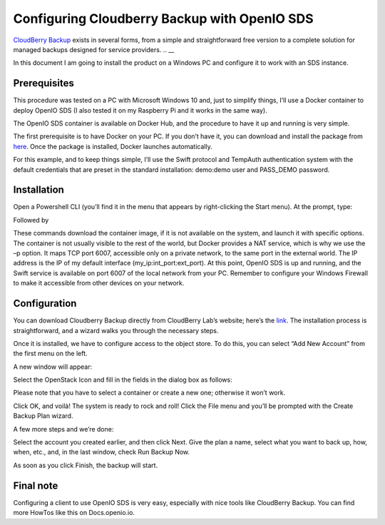=============================================
Configuring Cloudberry Backup with OpenIO SDS
=============================================

`CloudBerry Backup`__ exists in several forms, from a simple and straightforward free version to a complete solution for managed backups designed for service providers.
.. __

.. _cb: https://www.cloudberrylab.com/backup.aspx
__ cb_

In this document I am going to install the product on a Windows PC and configure it to work with an SDS instance.


Prerequisites
-------------

This procedure was tested on a PC with Microsoft Windows 10 and, just to simplify things, I’ll use a Docker container to deploy OpenIO SDS (I also tested it on my Raspberry Pi and it works in the same way).

The OpenIO SDS container is available on Docker Hub, and the procedure to have it up and running is very simple.

The first prerequisite is to have Docker on your PC. If you don’t have it, you can download and install the package from here_. Once the package is installed, Docker launches automatically.

.. _here: http://www.docker.com/

For this example, and to keep things simple, I’ll use the Swift protocol and TempAuth authentication system with the default credentials that are preset in the standard installation: demo:demo user and PASS_DEMO password.


Installation
------------

Open a Powershell CLI (you’ll find it in the menu that appears by right-clicking the Start menu).
At the prompt, type:

.. code-block:: text
  $docker pull openio/sds

Followed by

.. code-block:: text
  $docker run -ti --tty -p 192.168.1.121:6007:6007 --net=host openio/sds

.. image:: ./images/Picture1.jpg

These commands download the container image, if it is not available on the system, and launch it with specific options. The container is not usually visible to the rest of the world, but Docker provides a NAT service, which is why we use the –p option. It maps TCP port 6007, accessible only on a private network, to the same port in the external world. The IP address is the IP of my default interface (my_ip:int_port:ext_port).
At this point, OpenIO SDS is up and running, and the Swift service is available on port 6007 of the local network from your PC. Remember to configure your Windows Firewall to make it accessible from other devices on your network.


Configuration
-------------
You can download Cloudberry Backup directly from CloudBerry Lab’s website; here’s the link_. The installation process is straightforward, and a wizard walks you through the necessary steps.

.. _link: https://www.cloudberrylab.com/backup/windows.aspx


.. image:: ./images/Picture2.png

Once it is installed, we have to configure access to the object store. To do this, you can select “Add New Account” from the first menu on the left.

A new window will appear:

.. image:: ./images/Picture3.png

Select the OpenStack Icon and fill in the fields in the dialog box as follows:

.. image:: ./images/Picture4.png

Please note that you have to select a container or create a new one; otherwise it won’t work.

Click OK, and voilà! The system is ready to rock and roll!
Click the File menu and you’ll be prompted with the Create Backup Plan wizard.

.. image:: ./images/picture5.png

A few more steps and we’re done:

.. image:: ./images/picture6.png


Select the account you created earlier, and then click Next.
Give the plan a name, select what you want to back up, how, when, etc., and, in the last window, check Run Backup Now.

.. image:: ./images/picture7.png


As soon as you click Finish, the backup will start.

.. image:: ./images/picture8.png

Final note
----------

Configuring a client to use OpenIO SDS is very easy, especially with nice tools like CloudBerry Backup.
You can find more HowTos like this on Docs.openio.io.
